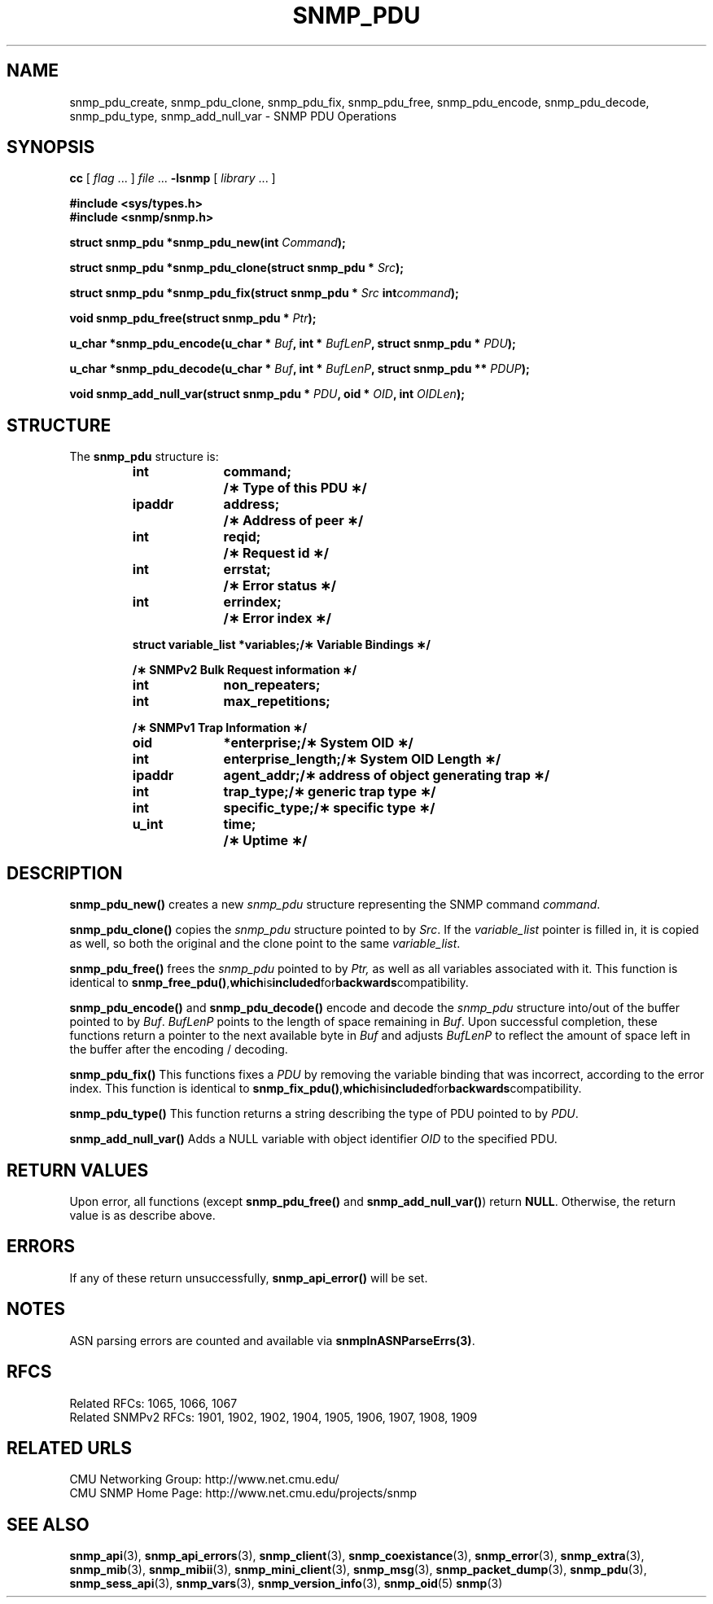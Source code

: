 .TH SNMP_PDU 3 "Mon Jan 25 23:11:50 1999"
.UC 4
.SH NAME
snmp_pdu_create, snmp_pdu_clone, snmp_pdu_fix, snmp_pdu_free,
snmp_pdu_encode, snmp_pdu_decode, snmp_pdu_type, snmp_add_null_var \-
SNMP PDU Operations
.SH SYNOPSIS
.B cc
.RI "[ " "flag" " \|.\|.\|. ] " "file" " \|.\|.\|."
.B \-lsnmp
.RI "[ " "library" " \|.\|.\|. ]"
.LP
.B #include <sys/types.h>
.br
.B #include <snmp/snmp.h>
.LP
.BI "struct snmp_pdu *snmp_pdu_new(int " "Command" );
.LP
.BI "struct snmp_pdu *snmp_pdu_clone(struct snmp_pdu * " "Src" );
.LP
.BI "struct snmp_pdu *snmp_pdu_fix(struct snmp_pdu * " "Src"
.BI "int" "command" );
.LP
.BI "void snmp_pdu_free(struct snmp_pdu * " "Ptr" );
.LP
.BI "u_char *snmp_pdu_encode(u_char * " "Buf" ,
.BI "int * " "BufLenP" ,
.BI "struct snmp_pdu * " "PDU" );
.LP
.BI "u_char *snmp_pdu_decode(u_char * " "Buf" ,
.BI "int * " "BufLenP" ,
.BI "struct snmp_pdu ** " "PDUP" );
.LP
.BI "void snmp_add_null_var(struct snmp_pdu * " "PDU" ,
.BI "oid * " "OID" ,
.BI "int " "OIDLen" );
.SH STRUCTURE
The 
.B snmp_pdu
structure is:
.RS
.nf
.ft 3
.ta 12n 22n
int	command;		/\(** Type of this PDU \(**/
ipaddr	address;		/\(** Address of peer \(**/

int	reqid;			/\(** Request id \(**/
int	errstat;		/\(** Error status \(**/
int	errindex;		/\(** Error index \(**/

struct variable_list *variables;	/\(** Variable Bindings \(**/

/\(** SNMPv2 Bulk Request information \(**/
int	non_repeaters;
int	max_repetitions;

/\(** SNMPv1 Trap Information \(**/
oid	*enterprise;		/\(** System OID \(**/
int	enterprise_length;	/\(** System OID Length \(**/
ipaddr	agent_addr;		/\(** address of object generating trap \(**/
int	trap_type;		/\(** generic trap type \(**/
int	specific_type;		/\(** specific type \(**/
u_int	time;			/\(** Uptime \(**/
.ft 1
.fi
.RE
.SH DESCRIPTION
.B snmp_pdu_new(\|)
creates a new
.I snmp_pdu
structure representing the SNMP command
.IR command .
.LP
.B snmp_pdu_clone(\|)
copies the 
.I snmp_pdu 
structure pointed to by
.IR Src .
If the 
.I variable_list
pointer is filled in, it is copied as well, so both the original and
the clone point to the same 
.IR variable_list .
.LP
.B snmp_pdu_free(\|)
frees the 
.I snmp_pdu
pointed to by
.I Ptr,
as well as all variables associated with it.  This function is
identical to
.BR snmp_free_pdu(\|) , which is included for backwards compatibility.
.LP
.B snmp_pdu_encode(\|)
and
.B snmp_pdu_decode(\|)
encode and decode the 
.I snmp_pdu
structure into/out of the buffer pointed to by
.IR Buf .
.I BufLenP
points to the length of space remaining in
.IR Buf .
Upon successful completion, these functions return a pointer to the
next available byte in
.I Buf
and adjusts
.I BufLenP
to reflect the amount of space left in the buffer after the encoding /
decoding.
.LP
.B snmp_pdu_fix(\|)
This functions fixes a
.IR PDU
by removing the variable binding that was incorrect, according to the
error index.  This function is identical to 
.BR snmp_fix_pdu(\|) , which is included for backwards compatibility.
.LP
.B snmp_pdu_type(\|)
This function returns a string describing the type of PDU pointed to
by
.IR PDU .
.LP
.B snmp_add_null_var(\|)
Adds a NULL variable with object identifier
.I OID
to the specified PDU.
.SH "RETURN VALUES"
Upon error, all functions (except
.B snmp_pdu_free(\|)
and
.BR snmp_add_null_var(\|) )
return
.BR NULL .
Otherwise, the return value is as describe above.
.SH ERRORS
If any of these return unsuccessfully, 
.B snmp_api_error(\|)
will be set.
.SH NOTES
ASN parsing errors are counted and available via
.BR snmpInASNParseErrs(3) .
.SH "RFCS"
Related RFCs: 1065, 1066, 1067
.br
Related SNMPv2 RFCs: 1901, 1902, 1902, 1904, 1905, 1906, 1907, 1908, 1909
.SH "RELATED URLS"
CMU Networking Group: http://www.net.cmu.edu/
.br
CMU SNMP Home Page: http://www.net.cmu.edu/projects/snmp
.SH "SEE ALSO"
.BR snmp_api (3),
.BR snmp_api_errors (3),
.BR snmp_client (3),
.BR snmp_coexistance (3),
.BR snmp_error (3),
.BR snmp_extra (3),
.BR snmp_mib (3),
.BR snmp_mibii (3),
.BR snmp_mini_client (3),
.BR snmp_msg (3),
.BR snmp_packet_dump (3),
.BR snmp_pdu (3),
.BR snmp_sess_api (3),
.BR snmp_vars (3),
.BR snmp_version_info (3),
.BR snmp_oid (5)
.BR snmp (3)
